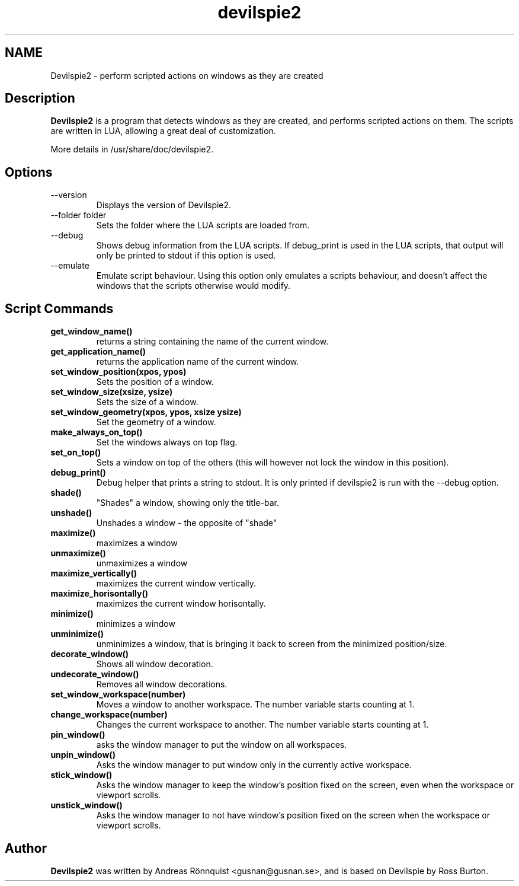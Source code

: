 .TH devilspie2 1 "11 October 2011" "Version 0.07"
.SH NAME
Devilspie2 - perform scripted actions on windows as they are created
.SH Description
.B Devilspie2
is a program that detects windows as they are created, and performs scripted
actions on them. The scripts are written in LUA, allowing a great deal of
customization.

More details in /usr/share/doc/devilspie2.

.SH Options
.IP "--version"
Displays the version of Devilspie2.
.IP "--folder folder"
Sets the folder where the LUA scripts are loaded from.
.IP "--debug"
Shows debug information from the LUA scripts. If debug_print is used in the LUA
scripts, that output will only be printed to stdout if this option is used.
.IP "--emulate"
Emulate script behaviour. Using this option only emulates a scripts behaviour, 
and doesn't affect the windows that the scripts otherwise would modify.
.SH Script Commands

.TP
\fBget_window_name()\fR
returns a string containing the name of the current window.

.TP
\fBget_application_name()\fR
returns the application name of the current window.

.TP
\fBset_window_position(xpos, ypos)\fR
Sets the position of a window.

.TP
\fBset_window_size(xsize, ysize)\fR
Sets the size of a window.

.TP
\fBset_window_geometry(xpos, ypos, xsize ysize)\fR
Set the geometry of a window.

.TP
\fBmake_always_on_top()\fR
Set the windows always on top flag.

.TP
\fBset_on_top()\fR
Sets a window on top of the others (this will however not lock the window in 
this position).

.TP
\fBdebug_print()\fR
Debug helper that prints a string to stdout. It is only printed if devilspie2
is run with the \-\-debug option.

.TP
\fBshade()\fR
"Shades" a window, showing only the title-bar.

.TP
\fBunshade()\fR
Unshades a window - the opposite of "shade"

.TP
\fBmaximize()\fR
maximizes a window

.TP
\fBunmaximize()\fR
unmaximizes a window

.TP
\fBmaximize_vertically()\fR
maximizes the current window vertically.

.TP
\fBmaximize_horisontally()\fR
maximizes the current window horisontally.

.TP
\fBminimize()\fR
minimizes a window

.TP
\fBunminimize()\fR
unminimizes a window, that is bringing it back to screen from the minimized
position/size.

.TP
\fBdecorate_window()\fR
Shows all window decoration.

.TP
\fBundecorate_window()\fR
Removes all window decorations.

.TP
\fBset_window_workspace(number)\fR
Moves a window to another workspace. The number variable starts counting at 1.

.TP
\fBchange_workspace(number)\fR
Changes the current workspace to another. The number variable starts counting at
1.

.TP
\fBpin_window()\fR
asks the window manager to put the window on all workspaces.

.TP
\fBunpin_window()\fR
Asks the window manager to put window only in the currently active workspace.

.TP
\fBstick_window()\fR
Asks the window manager to keep the window's position fixed on the screen, even 
when the workspace or viewport scrolls. 

.TP
\fBunstick_window()\fR
Asks the window manager to not have window's position fixed on the screen when 
the workspace or viewport scrolls. 

.SH Author
.B Devilspie2
was written by Andreas Rönnquist <gusnan@gusnan.se>, and is based on Devilspie
by Ross Burton.
